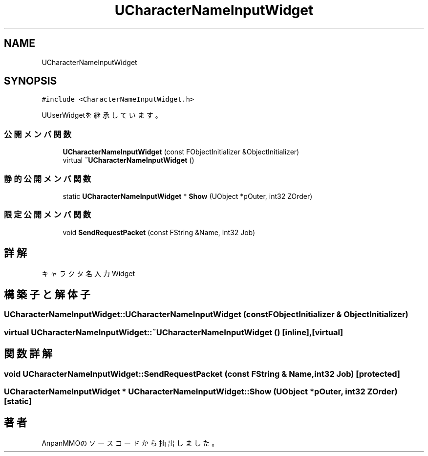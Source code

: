.TH "UCharacterNameInputWidget" 3 "2018年12月20日(木)" "AnpanMMO" \" -*- nroff -*-
.ad l
.nh
.SH NAME
UCharacterNameInputWidget
.SH SYNOPSIS
.br
.PP
.PP
\fC#include <CharacterNameInputWidget\&.h>\fP
.PP
UUserWidgetを継承しています。
.SS "公開メンバ関数"

.in +1c
.ti -1c
.RI "\fBUCharacterNameInputWidget\fP (const FObjectInitializer &ObjectInitializer)"
.br
.ti -1c
.RI "virtual \fB~UCharacterNameInputWidget\fP ()"
.br
.in -1c
.SS "静的公開メンバ関数"

.in +1c
.ti -1c
.RI "static \fBUCharacterNameInputWidget\fP * \fBShow\fP (UObject *pOuter, int32 ZOrder)"
.br
.in -1c
.SS "限定公開メンバ関数"

.in +1c
.ti -1c
.RI "void \fBSendRequestPacket\fP (const FString &Name, int32 Job)"
.br
.in -1c
.SH "詳解"
.PP 
キャラクタ名入力Widget 
.SH "構築子と解体子"
.PP 
.SS "UCharacterNameInputWidget::UCharacterNameInputWidget (const FObjectInitializer & ObjectInitializer)"

.SS "virtual UCharacterNameInputWidget::~UCharacterNameInputWidget ()\fC [inline]\fP, \fC [virtual]\fP"

.SH "関数詳解"
.PP 
.SS "void UCharacterNameInputWidget::SendRequestPacket (const FString & Name, int32 Job)\fC [protected]\fP"

.SS "\fBUCharacterNameInputWidget\fP * UCharacterNameInputWidget::Show (UObject * pOuter, int32 ZOrder)\fC [static]\fP"


.SH "著者"
.PP 
 AnpanMMOのソースコードから抽出しました。
